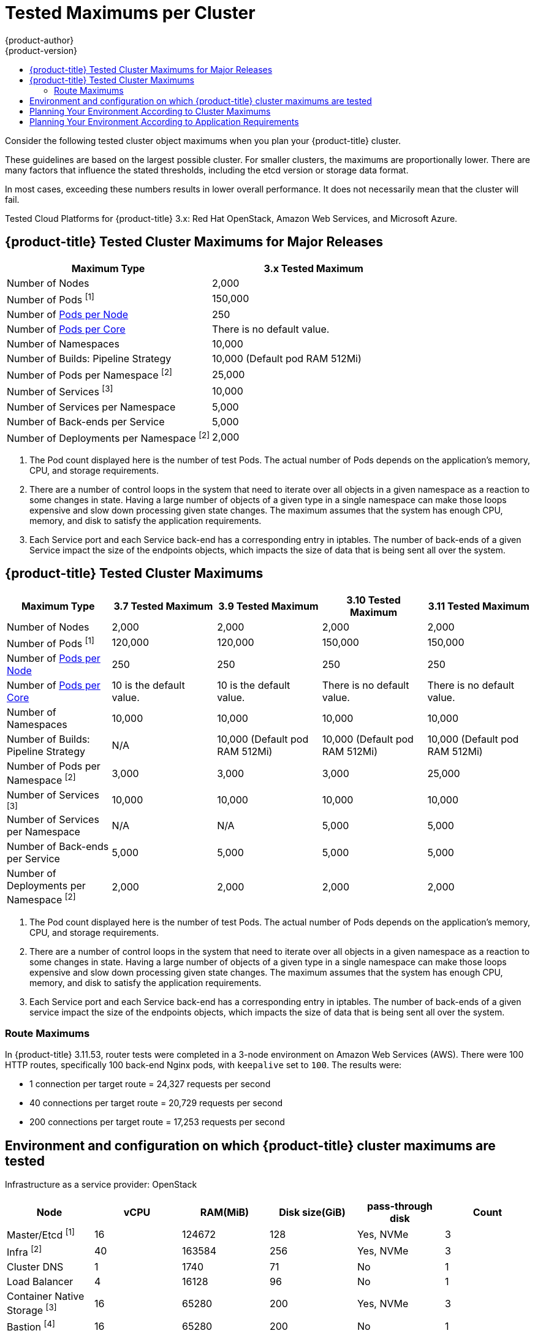 [[scaling-performance-cluster-maximums]]
= Tested Maximums per Cluster
{product-author}
{product-version}
:data-uri:
:icons:
:experimental:
:toc: macro
:toc-title:
:prewrap!:

toc::[]

Consider the following tested cluster object maximums when you plan your
{product-title} cluster.

These guidelines are based on the largest possible cluster. For smaller clusters,
the maximums are proportionally lower. There are many factors that influence the
stated thresholds, including the etcd version or storage data format.

In most cases, exceeding these numbers results in lower overall performance.
It does not necessarily mean that the cluster will fail.

Tested Cloud Platforms for {product-title} 3.x: Red Hat OpenStack, Amazon Web
Services, and Microsoft Azure.

[[scaling-performance-major-release-cluster-maximums]]
== {product-title} Tested Cluster Maximums for Major Releases

[options="header",cols="2*"]
|===
| Maximum Type |3.x Tested Maximum

| Number of Nodes
| 2,000

| Number of Pods ^[1]^
| 150,000

| Number of xref:../admin_guide/manage_nodes.adoc#admin-guide-max-pods-per-node[Pods per Node]
| 250

| Number of xref:../admin_guide/manage_nodes.adoc#admin-guide-max-pods-per-node[Pods per Core]
| There is no default value.

| Number of Namespaces
| 10,000

| Number of Builds: Pipeline Strategy
| 10,000 (Default pod RAM 512Mi)

| Number of Pods per Namespace ^[2]^
| 25,000

| Number of Services ^[3]^
| 10,000

| Number of Services per Namespace
| 5,000

| Number of Back-ends per Service
| 5,000

| Number of Deployments per Namespace ^[2]^
| 2,000

|===

[.small]
--
1. The Pod count displayed here is the number of test Pods. The actual number of
Pods depends on the application’s memory, CPU, and storage requirements.
2. There are a number of control loops in the system that need to iterate over
all objects in a given namespace as a reaction to some changes in state. Having
a large number of objects of a given type in a single namespace can make those
loops expensive and slow down processing given state changes. The maximum
assumes that the system has enough CPU, memory, and disk to satisfy the
application requirements.
3. Each Service port and each Service back-end has a corresponding entry in
iptables. The number of back-ends of a given Service impact the size of the
endpoints objects, which impacts the size of data that is being sent all over
the system.
--

[[scaling-performance-current-cluster-maximums]]
== {product-title} Tested Cluster Maximums

[options="header",cols="5*"]
|===
| Maximum Type |3.7 Tested Maximum |3.9 Tested Maximum |3.10 Tested Maximum |3.11 Tested Maximum

| Number of Nodes
| 2,000
| 2,000
| 2,000
| 2,000

| Number of Pods ^[1]^
| 120,000
| 120,000
| 150,000
| 150,000

| Number of xref:../admin_guide/manage_nodes.adoc#admin-guide-max-pods-per-node[Pods per Node]
| 250
| 250
| 250
| 250

| Number of xref:../admin_guide/manage_nodes.adoc#admin-guide-max-pods-per-node[Pods per Core]
| 10 is the default value.
| 10 is the default value.
| There is no default value.
| There is no default value.

| Number of Namespaces
| 10,000
| 10,000
| 10,000
| 10,000

| Number of Builds: Pipeline Strategy
| N/A
| 10,000 (Default pod RAM 512Mi)
| 10,000 (Default pod RAM 512Mi)
| 10,000 (Default pod RAM 512Mi)

| Number of Pods per Namespace ^[2]^
| 3,000
| 3,000
| 3,000
| 25,000

| Number of Services ^[3]^
| 10,000
| 10,000
| 10,000
| 10,000

| Number of Services per Namespace
| N/A
| N/A
| 5,000
| 5,000

| Number of Back-ends per Service
| 5,000
| 5,000
| 5,000
| 5,000

| Number of Deployments per Namespace ^[2]^
| 2,000
| 2,000
| 2,000
| 2,000

|===

[.small]
--
1. The Pod count displayed here is the number of test Pods. The actual number of
Pods depends on the application’s memory, CPU, and storage requirements.
2. There are a number of control loops in the system that need to iterate over all
objects in a given namespace as a reaction to some changes in state. Having a
large number of objects of a given type in a single namespace can make those
loops expensive and slow down processing given state changes. The maximum
assumes that the system has enough CPU, memory, and disk to satisfy the
application requirements.
3. Each Service port and each Service back-end has a corresponding entry in
iptables. The number of back-ends of a given service impact the size of the
endpoints objects, which impacts the size of data that is being sent all over
the system.
--
[[scaling-performance-3-11-route-maximums]]
=== Route Maximums

In {product-title} 3.11.53, router tests were completed in a 3-node environment
on Amazon Web Services (AWS). There were 100 HTTP routes, specifically 100
back-end Nginx pods, with `keepalive` set to `100`. The results were:

* 1 connection per target route = 24,327 requests per second
* 40 connections per target route = 20,729 requests per second
* 200 connections per target route = 17,253 requests per second

[[scaling-performance-tested-maximums-environment]]
== Environment and configuration on which {product-title} cluster maximums are tested

Infrastructure as a service provider: OpenStack

[options="header",cols="6*"]
|===
|Node |vCPU |RAM(MiB) |Disk size(GiB) |pass-through disk |Count

| Master/Etcd ^[1]^
| 16
| 124672
| 128
| Yes, NVMe
| 3

| Infra ^[2]^
| 40
| 163584
| 256
| Yes, NVMe
| 3

| Cluster DNS
| 1
| 1740
| 71
| No
| 1

| Load Balancer
| 4
| 16128
| 96
| No
| 1

| Container Native Storage ^[3]^
| 16
| 65280
| 200
| Yes, NVMe
| 3

| Bastion ^[4]^
| 16
| 65280
| 200
| No
| 1

| Worker
| 2
| 7936
| 96
| No
| 2000

|===

[.small]
--
1. The master/etcd nodes are backed by NVMe disks as etcd is I/O intensive and latency sensitive.
2. Infra nodes host the Router, Registry, Logging and Monitoring and are backed by NVMe disks.
3. Container Native Storage or Ceph storage nodes are backed by NVMe disks.
4. The Bastion node is part of the {product-title} network and is used to orchestrate the performance and scale tests.
--

[[scaling-performance-planning-your-environment-according-to-cluster-maximums]]
== Planning Your Environment According to Cluster Maximums

[IMPORTANT]
====
Oversubscribing the physical resources on a node affects resource guarantees the
Kubernetes scheduler makes during pod placement. Learn what measures you can
take to xref:../admin_guide/overcommit.adoc#disabling-swap-memory[avoid memory swapping].

Some of the tested maximums are stretched only in a single dimension, so they might
vary when a lot of objects are running on the cluster.

The numbers noted in this documentation are based on Red Hat's test methodology,
setup, configuration, and tunings. These numbers can vary based on your own
individual setup and environments.
====

While
xref:../install/index.adoc#install-planning[planning
your environment], determine how many pods are expected to fit per node:

----
Maximum Pods per Cluster / Expected Pods per Node = Total Number of Nodes
----

The number of pods expected to fit on a node is dependent on the application
itself. Consider the application's memory, CPU, and storage requirements.

.Example Scenario

If you want to scope your cluster for 2200 pods per cluster, you would need at
least nine nodes, assuming that there are 250 maximum pods per node:

----
2200 / 250 = 8.8
----

If you increase the number of nodes to 20, then the pod distribution changes to
110 pods per node:

----
2200 / 20 = 110
----

[[scaling-performance-planning-your-environment-according-to-application-requirements]]
== Planning Your Environment According to Application Requirements

Consider an example application environment:

[options="header",cols="5"]
|===
|Pod Type |Pod Quantity |Max Memory |CPU Cores |Persistent Storage

|apache
|100
|500MB
|0.5
|1GB

|node.js
|200
|1GB
|1
|1GB

|postgresql
|100
|1GB
|2
|10GB

|JBoss EAP
|100
|1GB
|1
|1GB
|===

Extrapolated requirements: 550 CPU cores, 450GB RAM, and 1.4TB storage.

Instance size for nodes can be modulated up or down, depending on your
preference. Nodes are often resource overcommitted. In this deployment
scenario, you can choose to run additional smaller nodes or fewer larger nodes
to provide the same amount of resources. Factors such as operational agility and
cost-per-instance should be considered.


[options="header",cols="4"]
|===
|Node Type |Quantity |CPUs |RAM (GB)

|Nodes (option 1)
|100
|4
|16

|Nodes (option 2)
|50
|8
|32

|Nodes (option 3)
|25
|16
|64
|===

Some applications lend themselves well to
xref:../admin_guide/overcommit.adoc#admin-guide-overcommit[overcommitted]
environments, and some do not. Most Java applications and applications that use
huge pages are examples of applications that would not allow for overcommitment.
That memory can not be used for other applications. In the example above, the
environment would be roughly 30 percent overcommitted, a common ratio.
